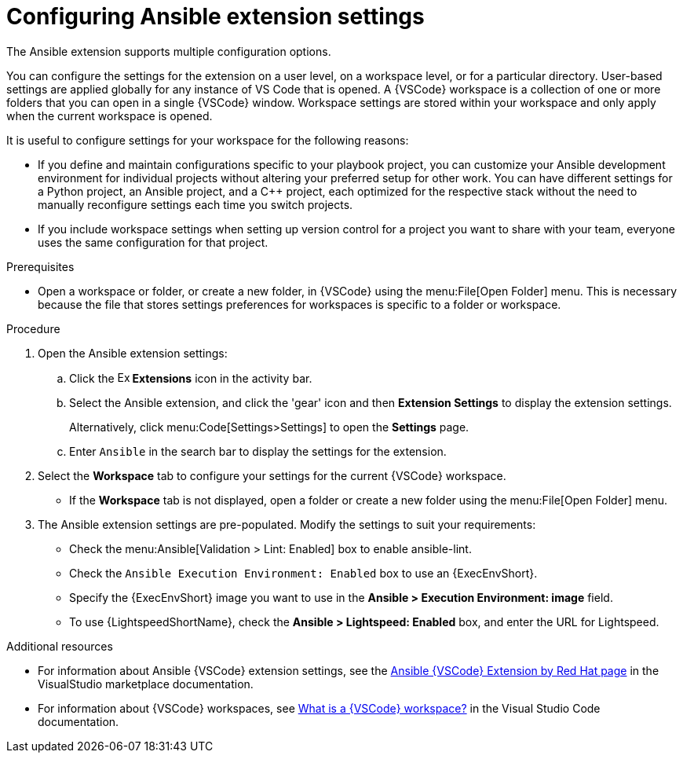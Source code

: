 [id="devtools-extension-settings_{context}"]
:_mod-docs-content-type: PROCEDURE

= Configuring Ansible extension settings

[role="_abstract"]

The Ansible extension supports multiple configuration options.

You can configure the settings for the extension on a user level, on a workspace level, or for a particular directory.
User-based settings are applied globally for any instance of VS Code that is opened.
A {VSCode} workspace is a collection of one or more folders that you can open in a single {VSCode} window.
Workspace settings are stored within your workspace and only apply when the current workspace is opened.

It is useful to configure settings for your workspace for the following reasons:

* If you define and maintain configurations specific to your playbook project,
you can customize your Ansible development environment for individual projects without altering your preferred setup for other work.
You can have different settings for a Python project, an Ansible project, and a C++ project, each optimized for the respective stack without the need to manually reconfigure settings each time you switch projects.
* If you include workspace settings when setting up version control for a project you want to share with your team, everyone uses the same configuration for that project.

.Prerequisites

* Open a workspace or folder, or create a new folder, in {VSCode} using the menu:File[Open Folder] menu. 
This is necessary because the file that stores settings preferences for workspaces is specific to a folder or workspace.

.Procedure

. Open the Ansible extension settings:
.. Click the image:vscode-extensions-icon.png[Extensions,15,15] *Extensions* icon in the activity bar.
.. Select the Ansible extension, and click the 'gear' icon and then *Extension Settings* to display the extension settings.
+
Alternatively, click menu:Code[Settings>Settings] to open the *Settings* page.
.. Enter `Ansible` in the search bar to display the settings for the extension.
. Select the *Workspace* tab to configure your settings for the current {VSCode} workspace.
** If the *Workspace* tab is not displayed, open a folder or create a new folder using the menu:File[Open Folder] menu.
. The Ansible extension settings are pre-populated.
Modify the settings to suit your requirements:
** Check the menu:Ansible[Validation > Lint: Enabled] box to enable ansible-lint.
** Check the `Ansible Execution Environment: Enabled` box to use an {ExecEnvShort}.
** Specify the {ExecEnvShort} image you want to use in the *Ansible > Execution Environment: image* field.
** To use {LightspeedShortName}, check the *Ansible > Lightspeed: Enabled* box, and enter the URL for Lightspeed.

[role="_additional-resources"]
.Additional resources
* For information about Ansible {VSCode} extension settings, see the link:https://marketplace.visualstudio.com/items?itemName=redhat.ansible[Ansible {VSCode} Extension by Red Hat page] in the VisualStudio marketplace documentation.  
* For information about {VSCode} workspaces, see link:https://code.visualstudio.com/docs/editing/workspaces/workspaces[What is a {VSCode} workspace?] in the  Visual Studio Code documentation.

